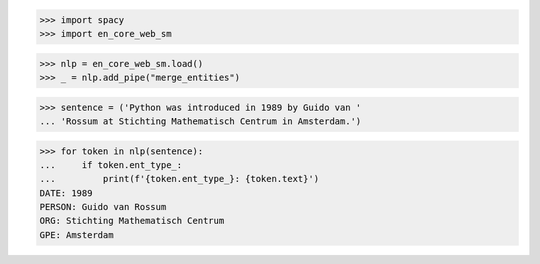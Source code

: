 >>> import spacy
>>> import en_core_web_sm

>>> nlp = en_core_web_sm.load()
>>> _ = nlp.add_pipe("merge_entities")

>>> sentence = ('Python was introduced in 1989 by Guido van '
... 'Rossum at Stichting Mathematisch Centrum in Amsterdam.')

>>> for token in nlp(sentence):
...     if token.ent_type_:
...         print(f'{token.ent_type_}: {token.text}')
DATE: 1989
PERSON: Guido van Rossum
ORG: Stichting Mathematisch Centrum
GPE: Amsterdam
